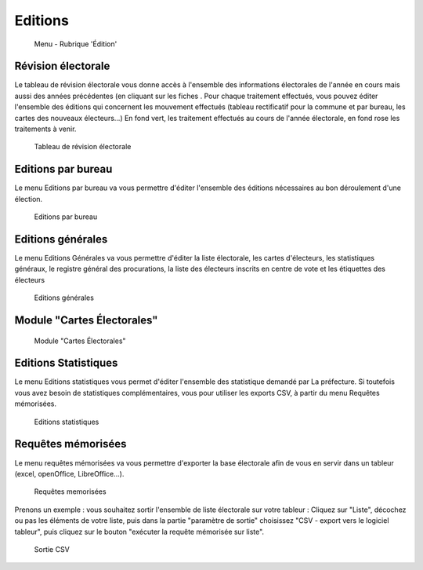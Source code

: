 .. _editions:

########
Editions
########


.. figure:: a_menu-rubrik-edition.png

   Menu - Rubrique 'Édition'


Révision électorale
-------------------

Le tableau de révision électorale vous donne accès à l'ensemble des informations électorales de l'année en cours mais aussi des années précédentes (en cliquant sur les fiches . Pour chaque traitement effectués, vous pouvez éditer l'ensemble des éditions qui concernent les mouvement effectués (tableau rectificatif pour la commune et par bureau, les cartes des nouveaux électeurs...)
En fond vert, les traitement effectués au cours de l'année électorale, en fond rose les traitements à venir.

.. figure:: a_edition_revision_electorale.png

    Tableau de révision électorale

Editions par bureau
-------------------

Le menu Editions par bureau va vous permettre d'éditer l'ensemble des éditions nécessaires au bon déroulement d'une élection.

.. figure:: a_edition_par_bureau.png

     Editions par bureau

Editions générales
------------------
Le menu Editions Générales va vous permettre d'éditer la liste électorale, les cartes d'électeurs, les statistiques généraux, le registre général des procurations, la liste des électeurs inscrits en centre de vote et les étiquettes des électeurs

.. figure:: a_edition_generales.png

     Editions générales


.. _module_carte_electorale:

Module "Cartes Électorales"
---------------------------

.. figure:: a_module_carte_electorale.png

      Module "Cartes Électorales"


Editions Statistiques
---------------------

Le menu Editions statistiques vous permet d'éditer l'ensemble des statistique demandé par La préfecture. Si toutefois vous avez besoin de statistiques complémentaires, vous pour utiliser les exports CSV, à partir du menu Requêtes mémorisées.

.. figure:: a_edition_statistiques.png

     Editions statistiques


Requêtes mémorisées
-------------------

Le menu requêtes mémorisées va vous permettre d'exporter la base électorale afin de vous en servir dans un tableur (excel, openOffice, LibreOffice...).


.. figure:: a_edition_requetes_memorisees.png

     Requêtes memorisées

Prenons un exemple : vous souhaitez sortir l'ensemble de liste électorale sur votre tableur : Cliquez sur "Liste", décochez ou pas les éléments de votre liste, puis dans la partie "paramètre de sortie" choisissez "CSV - export vers le logiciel tableur", puis cliquez sur le bouton "exécuter la requête mémorisée sur liste".

.. figure:: a_edition_sortie_csv.png

     Sortie CSV


